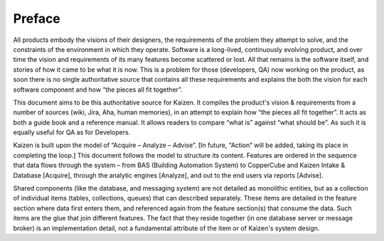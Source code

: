 Preface
=======

All products embody the visions of their designers, the requirements of the problem they 
attempt to solve, and the constraints of the environment in which they operate.  
Software is a long-lived, continuously evolving product, and over time the vision and 
requirements of its many features become scattered or lost.  All that remains is the 
software itself, and stories of how it came to be what it is now.    This is a problem 
for those (developers, QA) now working on the product, as soon there is no single 
authoritative source that contains all these requirements and explains the both the 
vision for each software component and how “the pieces all fit together”.

This document aims to be this authoritative source for Kaizen.  It compiles the product's 
vision & requirements from a number of sources (wiki, Jira, Aha, human memories), 
in an attempt to explain how “the pieces all fit together”.  It acts as both a guide book 
and a reference manual.  It allows readers to compare “what is” against “what should be”.  
As such it is equally useful for QA as for Developers.

Kaizen is built upon the model of “Acquire – Analyze – Advise”.  
[In future, “Action” will be added, taking its place in completing the loop.]  
This document follows the model to structure its content.  Features are ordered in the 
sequence that data flows through the system – from BAS (Building Automation System) to 
CopperCube and Kaizen Intake & Database [Acquire], through the analytic engines [Analyze], 
and out to the end users via reports [Advise].

Shared components (like the database, and messaging system) are not detailed as monolithic 
entities, but as a collection of individual items (tables, collections, queues) that can 
described separately.  These items are detailed in the feature section where data first 
enters them, and referenced again from the feature section(s) that consume the data.  
Such items are the glue that join different features.  The fact that they reside together 
(in one database server or message broker) is an implementation detail, not a fundamental 
attribute of the item or of Kaizen's system design.
